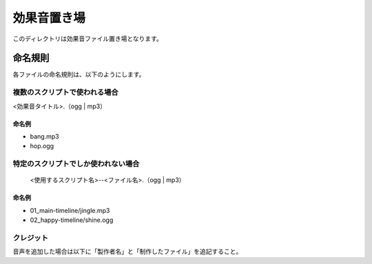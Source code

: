 ###################
効果音置き場
###################

このディレクトリは効果音ファイル置き場となります。

命名規則
###################

各ファイルの命名規則は、以下のようにします。

=================================
複数のスクリプトで使われる場合
=================================

<効果音タイトル>.（ogg | mp3）


命名例
==================

- bang.mp3
- hop.ogg

====================================
特定のスクリプトでしか使われない場合
====================================

 <使用するスクリプト名>--<ファイル名>.（ogg | mp3）


命名例
==================

- 01_main-timeline/jingle.mp3
- 02_happy-timeline/shine.ogg

============================
クレジット
============================

音声を追加した場合は以下に「製作者名」と「制作したファイル」を追記すること。
